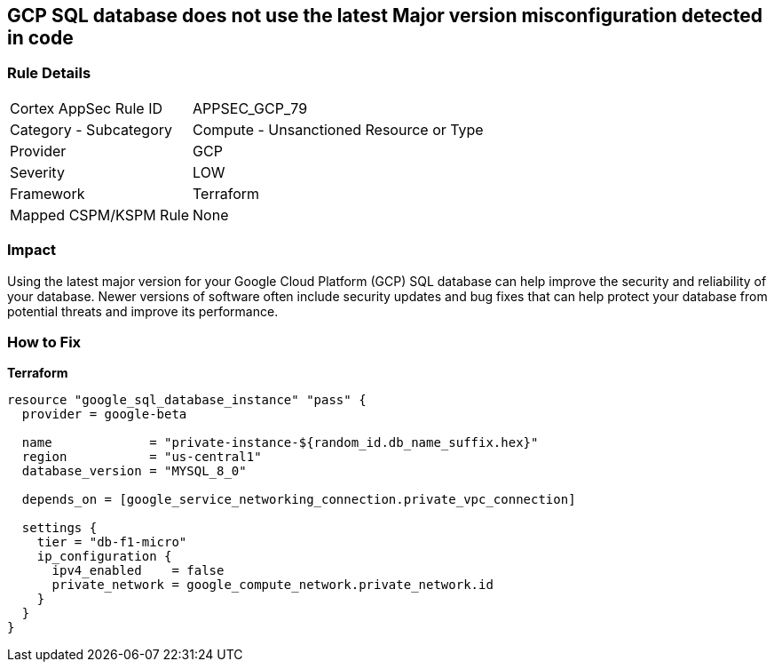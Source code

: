 == GCP SQL database does not use the latest Major version misconfiguration detected in code


=== Rule Details

[cols="1,2"]
|===
|Cortex AppSec Rule ID |APPSEC_GCP_79
|Category - Subcategory |Compute - Unsanctioned Resource or Type
|Provider |GCP
|Severity |LOW
|Framework |Terraform
|Mapped CSPM/KSPM Rule |None
|===
 



=== Impact
Using the latest major version for your Google Cloud Platform (GCP) SQL database can help improve the security and reliability of your database.
Newer versions of software often include security updates and bug fixes that can help protect your database from potential threats and improve its performance.

=== How to Fix


*Terraform* 




[source,go]
----
resource "google_sql_database_instance" "pass" {
  provider = google-beta

  name             = "private-instance-${random_id.db_name_suffix.hex}"
  region           = "us-central1"
  database_version = "MYSQL_8_0"

  depends_on = [google_service_networking_connection.private_vpc_connection]

  settings {
    tier = "db-f1-micro"
    ip_configuration {
      ipv4_enabled    = false
      private_network = google_compute_network.private_network.id
    }
  }
}
----


